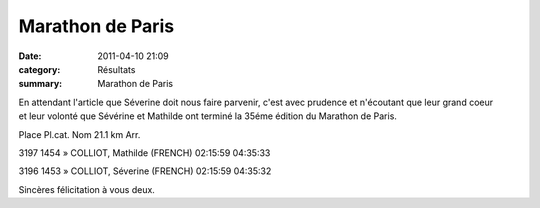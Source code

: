 Marathon de Paris
=================

:date: 2011-04-10 21:09
:category: Résultats
:summary: Marathon de Paris

En attendant l'article que Séverine doit nous faire parvenir, c'est avec prudence et n'écoutant que leur grand coeur et leur volonté que Sévérine et Mathilde ont terminé la 35éme édition du Marathon de Paris.



Place 	Pl.cat. 	Nom 	21.1 km 	Arr.
  	  	  	  	 
3197 	1454 	» COLLIOT, Mathilde (FRENCH) 	02:15:59 	04:35:33

3196 	1453 	» COLLIOT, Séverine (FRENCH) 	02:15:59 	04:35:32



Sincères félicitation à vous deux.

.. _» COLLIOT, Mathilde (FRENCH): http://paris-iframe.r.mikatiming.de/2011/index.php?content=detail&fpid=search&id=189972&lang=FR&event=&ageclass=
.. _» COLLIOT, Séverine (FRENCH): http://paris-iframe.r.mikatiming.de/2011/index.php?content=detail&fpid=search&id=189973&lang=FR&event=&ageclass=
